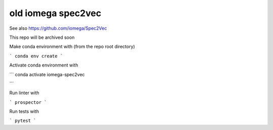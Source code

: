 *******************
old iomega spec2vec
*******************

See also https://github.com/iomega/Spec2Vec

This repo will be archived soon

Make conda environment with (from the repo root directory)

```
conda env create
```

Activate conda environment with

```
conda activate iomega-spec2vec

```

Run linter with 

```
prospector
```

Run tests with 

```
pytest
```


